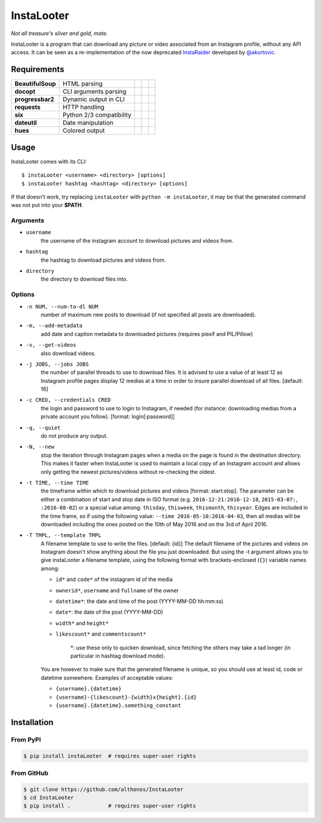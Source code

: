 InstaLooter |Starme|
====================

*Not all treasure's silver and gold, mate.*

InstaLooter is a program that can download any picture or video associated
from an Instagram profile, without any API access. It can be seen as a
re-implementation of the now deprecated `InstaRaider <https://github.com/akurtovic/InstaRaider>`_
developed by `@akurtovic <https://github.com/akurtovic>`_.


Requirements
------------

+-------------------+----------------------------+----------------------+------------------------+-------------------------+
| **BeautifulSoup** |  HTML parsing              | |PyPI BeautifulSoup| | |Source BeautifulSoup| | |License BeautifulSoup| |
+-------------------+----------------------------+----------------------+------------------------+-------------------------+
| **docopt**        |  CLI arguments parsing     | |PyPI docopt|        | |Source docopt|        | |License docopt|        |
+-------------------+----------------------------+----------------------+------------------------+-------------------------+
| **progressbar2**  |  Dynamic output in CLI     | |PyPI progressbar2|  | |Source progressbar2|  | |License progressbar2|  |
+-------------------+----------------------------+----------------------+------------------------+-------------------------+
| **requests**      |  HTTP handling             | |PyPI requests|      | |Source requests|      | |License requests|      |
+-------------------+----------------------------+----------------------+------------------------+-------------------------+
| **six**           |  Python 2/3 compatibility  | |PyPI six|           | |Source six|           | |License six|           |
+-------------------+----------------------------+----------------------+------------------------+-------------------------+
| **dateutil**      |  Date manipulation         | |PyPI dateutil|      | |Source dateutil|      | |License dateutil|      |
+-------------------+----------------------------+----------------------+------------------------+-------------------------+
| **hues**          |  Colored output            | |PyPI hues|          | |Source hues|          | |License hues|          |
+-------------------+----------------------------+----------------------+------------------------+-------------------------+


Usage
-----

InstaLooter comes with its CLI::
    
    $ instaLooter <username> <directory> [options]
    $ instaLooter hashtag <hashtag> <directory> [options]

If that doesn't work, try replacing ``instaLooter`` with ``python -m instaLooter``, 
it may be that the generated command was not put into your **$PATH**.
    

Arguments
^^^^^^^^^
- ``username``
    the username of the instagram account to download pictures and videos from.
- ``hashtag``
    the hashtag to download pictures and videos from.
- ``directory``
    the directory to download files into.

Options
^^^^^^^
- ``-n NUM, --num-to-dl NUM``
    number of maximum new posts to download (if not specified all
    posts are downloaded).
- ``-m, --add-metadata``
    add date and caption metadata to downloaded pictures (requires
    piexif and PIL/Pillow)
- ``-v, --get-videos``
    also download videos.
- ``-j JOBS, --jobs JOBS``
    the number of parallel threads to use to download files. It is
    advised to use a value of at least 12 as Instagram profile pages
    display 12 medias at a time in order to insure parallel download
    of all files. [default: 16]
- ``-c CRED, --credentials CRED``
    the login and password to use to login to Instagram, if needed
    (for instance: downloading medias from a private account you
    follow). [format: login[:password]]
- ``-q, --quiet``
    do not produce any output.
- ``-N, --new``
    stop the iteration through Instagram pages when a media on the page
    is found in the destination directory. This makes it faster when
    InstaLooter is used to maintain a local copy of an Instagram account
    and allows only getting the newest pictures/videos without re-checking
    the oldest.
- ``-t TIME, --time TIME``
    the timeframe within which to download pictures and videos
    [format: start:stop]. The parameter can be either a combination of
    start and stop date in ISO format (e.g. ``2016-12-21:2016-12-18``,
    ``2015-03-07:``, ``:2016-08-02``) or a special value among: ``thisday``,
    ``thisweek``, ``thismonth``, ``thisyear``. Edges are included in the time frame,
    so if using the following value: ``--time 2016-05-10:2016-04-03``,
    then all medias will be downloaded including the ones posted on the 10th
    of May 2016 and on the 3rd of April 2016.
- ``-T TMPL, --template TMPL``
    A filename template to use to write the files. [default: {id}]
    The default filename of the pictures and videos on Instagram doesn't show
    anything about the file you just downloaded. But using the -t argument
    allows you to give instaLooter a filename template, using the following
    format with brackets-enclosed (``{}``) variable names among:
    
    - ``id*`` and ``code*`` of the instagram id of the media
    - ``ownerid*``, ``username`` and ``fullname`` of the owner
    - ``datetime*``: the date and time of the post (YYYY-MM-DD hh:mm:ss)
    - ``date*``: the date of the post (YYYY-MM-DD)
    - ``width*`` and ``height*``
    - ``likescount*`` and ``commentscount*``

        *: use these only to quicken download, since fetching the others may take
        a tad longer (in particular in hashtag download mode).

    You are however to make sure that the generated filename is unique, so you
    should use at least id, code or datetime somewhere.
    Examples of acceptable values:
    
    - ``{username}.{datetime}``
    - ``{username}-{likescount}-{width}x{height}.{id}``
    - ``{username}.{datetime}.something_constant``



Installation
------------

From PyPI
^^^^^^^^^
.. code::

    $ pip install instaLooter  # requires super-user rights

From GitHub
^^^^^^^^^^^
.. code::

    $ git clone https://github.com/althonos/InstaLooter
    $ cd InstaLooter
    $ pip install .            # requires super-user rights


.. |Starme| image:: https://img.shields.io/github/stars/althonos/InstaLooter.svg?style=social&label=Star
   :target: https://github.com/althonos/InstaLooter

.. |PyPI requests| image:: https://img.shields.io/pypi/v/requests.svg?maxAge=3600
   :target: https://pypi.python.org/pypi/requests

.. |PyPI BeautifulSoup| image:: https://img.shields.io/pypi/v/beautifulsoup4.svg?maxAge=3600
   :target: https://pypi.python.org/pypi/beautifulsoup4

.. |PyPI six| image:: https://img.shields.io/pypi/v/six.svg?maxAge=3600
   :target: https://pypi.python.org/pypi/six

.. |PyPI progressbar2| image:: https://img.shields.io/pypi/v/progressbar2.svg?maxAge=3600
   :target: https://pypi.python.org/pypi/progressbar2

.. |PyPI docopt| image:: https://img.shields.io/pypi/v/docopt.svg?maxAge=3600
   :target: https://pypi.python.org/pypi/docopt/

.. |PyPI dateutil| image:: https://img.shields.io/pypi/v/python-dateutil.svg?maxAge=3600
   :target: https://pypi.python.org/pypi/python-dateutil/

.. |PyPI hues| image:: https://img.shields.io/pypi/v/hues.svg?maxAge=3600
   :target: https://pypi.python.org/pypi/hues/

.. |Source requests| image:: https://img.shields.io/badge/source-GitHub-green.svg?maxAge=3600
   :target: https://github.com/kennethreitz/requests

.. |Source docopt| image:: https://img.shields.io/badge/source-GitHub-green.svg?maxAge=3600
   :target: https://github.com/docopt/docopt

.. |Source dateutil| image:: https://img.shields.io/badge/source-GitHub-green.svg?maxAge=3600
   :target: https://github.com/dateutil/dateutil/

.. |Source BeautifulSoup| image:: https://img.shields.io/badge/source-Launchpad-orange.svg?maxAge=3600
   :target: https://launchpad.net/beautifulsoup

.. |Source six| image:: https://img.shields.io/badge/source-Bitbucket-blue.svg?maxAge=3600
   :target: https://bitbucket.org/gutworth/six

.. |Source progressbar2| image:: https://img.shields.io/badge/source-GitHub-green.svg?maxAge=3600
   :target: https://github.com/WoLpH/python-progressbar

.. |Source hues| image:: https://img.shields.io/badge/source-GitHub-green.svg?maxAge=3600
   :target: https://github.com/prashnts/hues

.. |License requests| image:: https://img.shields.io/pypi/l/requests.svg?maxAge=3600
   :target: https://opensource.org/licenses/Apache-2.0

.. |License BeautifulSoup| image:: https://img.shields.io/pypi/l/BeautifulSoup4.svg?maxAge=3600
   :target: https://opensource.org/licenses/MIT

.. |License six| image:: https://img.shields.io/pypi/l/BeautifulSoup4.svg?maxAge=3600
   :target: https://opensource.org/licenses/MIT

.. |License progressbar2| image:: https://img.shields.io/pypi/l/progressbar2.svg?maxAge=3600
   :target: https://opensource.org/licenses/BSD-3-Clause

.. |License docopt| image:: https://img.shields.io/pypi/l/docopt.svg?maxAge=3600
   :target: https://opensource.org/licenses/MIT

.. |License dateutil| image:: https://img.shields.io/pypi/l/python-dateutil.svg?maxAge=3600
   :target: https://opensource.org/licenses/BSD-3-Clause

.. |License hues| image:: https://img.shields.io/pypi/l/hues.svg?maxAge=3600
   :target: https://opensource.org/licenses/MIT
